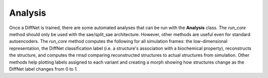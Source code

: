 Analysis
=================
Once a DiffNet is trained, there are some automated analyses that can be run with the **Analysis** class. The *run_core* method should only be used with the sae/split_sae architecture. However, other methods are useful even for standard autoencoders. The *run_core* method computes the following for all simulation frames: the low-dimensional representation, the DiffNet classification label (i.e. a structure's association with a biochemical property), reconstructs the structure, and computes the rmsd comparing reconstructed structures to actual structures from simulation. Other methods help plotting labels assigned to each variant and creating a morph showing how structures change as the DiffNet label changes from 0 to 1.

.. autosummary::
   :toctree: autosummary

   diffnets.analysis.Analysis


